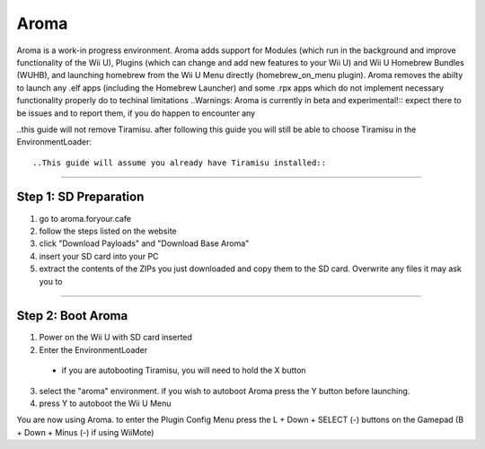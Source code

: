 Aroma
================
Aroma is a work-in progress environment. Aroma adds support for Modules (which run in the background and improve functionality of the Wii U), Plugins (which can change and add new features to your Wii U) and Wii U Homebrew Bundles (WUHB), and launching homebrew from the Wii U Menu directly (homebrew_on_menu plugin). Aroma removes the abilty to launch any .elf apps (including the Homebrew Launcher) and some .rpx apps which do not implement necessary functionality properly do to techinal limitations
..Warnings: Aroma is currently in beta and experimental!::
expect there to be issues and to report them, if you do happen to encounter any

..this guide will not remove Tiramisu. after following this guide you will still be able to choose Tiramisu in the EnvironmentLoader::

..This guide will assume you already have Tiramisu installed::

........

Step 1: SD Preparation
----------------------------
1. go to aroma.foryour.cafe
2. follow the steps listed on the website
3. click "Download Payloads" and "Download Base Aroma"
4. insert your SD card into your PC
5. extract the contents of the ZIPs you just downloaded and copy them to the SD card. Overwrite any files it may ask you to

........

Step 2: Boot Aroma
----------------------------
1. Power on the Wii U with SD card inserted
2. Enter the EnvironmentLoader
  * if you are autobooting Tiramisu, you will need to hold the X button
3. select the "aroma" environment. if you wish to autoboot Aroma press the Y button before launching.
4. press Y to autoboot the Wii U Menu

You are now using Aroma. to enter the Plugin Config Menu press the L + Down + SELECT (-) buttons on the Gamepad (B + Down + Minus (-) if using WiiMote)
